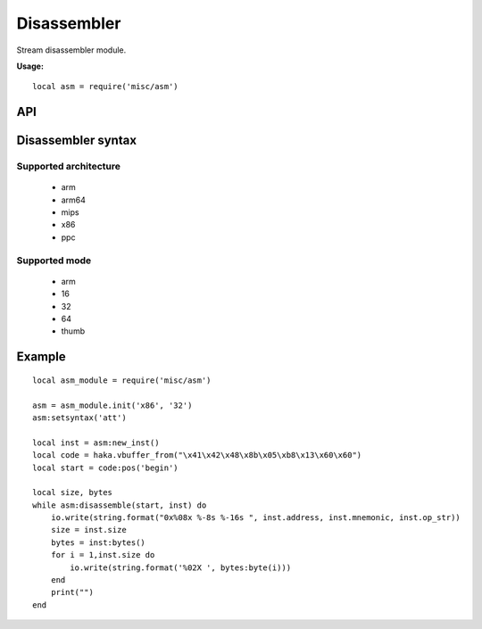 .. This Source Code Form is subject to the terms of the Mozilla Public
.. License, v. 2.0. If a copy of the MPL was not distributed with this
.. file, You can obtain one at http://mozilla.org/MPL/2.0/.

.. highlightlang:: lua

Disassembler
============

.. haka:module:: asm

Stream disassembler module.

**Usage:**

::

    local asm = require('misc/asm')

API
---

Disassembler syntax
-------------------

.. haka:function:: init(architecture, mode) -> asm_handle

    :param architecture: Hardware architecture.
    :ptype architecture: string
    :param mode: Hardware mode.
    :ptype mode: string
    :return asm_handle: Disassembler handler.
    :rtype asm_handle: AsmHandle

    Initialize the disassembler module with selected architecture and mode.

Supported architecture
~~~~~~~~~~~~~~~~~~~~~~

    * arm
    * arm64
    * mips
    * x86
    * ppc

Supported mode
~~~~~~~~~~~~~~

    * arm
    * 16
    * 32
    * 64
    * thumb

.. haka:class:: AsmHandle

    .. haka:function:: AsmHandle:setsyntax(syntax)

        :param syntax: Syntax flavor.
        :ptype syntax: string

        Set the assembly syntax ('att' or 'intel').

    .. haka:function:: AsmHandle:setmode(mode)

        :param mode: Hardware mode.
        :ptype mode: string.

        Set the hardware mode.

    .. haka:function:: AsmHandle:new_inst(address = 0) -> asm_inst

        :param address: Instruction address.
        :ptype address: int
        :return asm_inst: Instruction.
        :rtype asm_inst: AsmInstruction

        Create a new instruction.

    .. haka:function:: AsmHandle:disassemble(code, inst) -> ret

        :param code: Code to disassemble.
        :ptype code: :haka:class:`vbuffer_iterator`
        :param inst: Instruction.
        :ptype inst: AsmInstruction.
        :return ret: true in case of succesfful dissassembly; false otherwise (e.g. broken instruction).
        :rtype ret: bool

        .. note:: Disassembly skips bad instructions. Whenever a bad instruction is encountered, the mnemonic instruction field is set to ``(bad)``. Disasembly stops when it reaches the end of the stream or when it encounters a broken instruction.

.. haka:class:: AsmInstruction

    .. haka:attribute:: AsmInstruction:id

        :type: number

        Instruction id.

    .. haka:attribute:: AsmInstruction:address

        :type: number

        Instruction Address.

    .. haka:attribute:: AsmInstruction:mnemonic

        :type: string

        Instruction mnemonic.

        .. note:: The mnemonic is set to ``(bad)`` when the disassembler
        encounters an invalid opcode.

    .. haka:attribute:: AsmInstruction:op_str

        :type: string

        Instruction operands.

    .. haka:attribute:: AsmInstruction:size

        :type: number

        Instruction size.

    .. haka:function:: AsmInstruction:bytes() -> bytes

        :return bytes: Instruction byte sequence.
        :rtype bytes: string


Example
-------

::

    local asm_module = require('misc/asm')

    asm = asm_module.init('x86', '32')
    asm:setsyntax('att')

    local inst = asm:new_inst()
    local code = haka.vbuffer_from("\x41\x42\x48\x8b\x05\xb8\x13\x60\x60")
    local start = code:pos('begin')

    local size, bytes
    while asm:disassemble(start, inst) do
        io.write(string.format("0x%08x %-8s %-16s ", inst.address, inst.mnemonic, inst.op_str))
        size = inst.size
        bytes = inst:bytes()
        for i = 1,inst.size do
            io.write(string.format('%02X ', bytes:byte(i)))
        end
        print("")
    end
